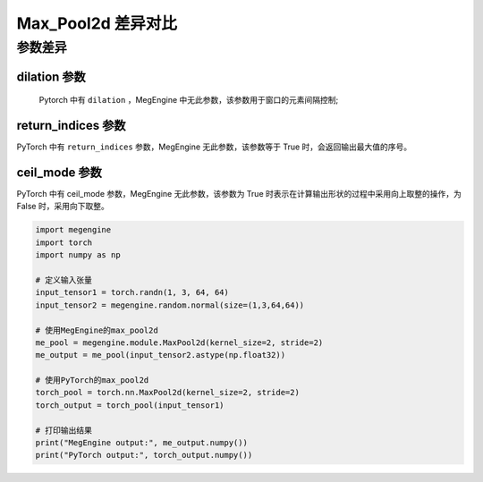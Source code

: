 .. _comparison-max-pool2d:

===================
Max_Pool2d 差异对比
===================

.. panels::

  torch.nn.MaxPool2d
  ^^^^^^^^^^^^^^^^^^^^

  .. code-block:: python

     torch.nn.MaxPool2d(
        kernel_size,
        stride=None,
        padding=0,
        dilation=1,
        return_indices=False,
        ceil_mode=False
     )

  更多请查看 :py:class:`torch.nn.Max_Pool2d`.

  ---

  megengine.module.Max_Pool2d
  ^^^^^^^^^^^^^^^^^^^^^^^^^^^^

  .. code-block:: python

     megengine.module.Avg_Pool2d(
         kernel_size, 
         stride=None, 
         padding=0, 
         ** kwargs
     )

  更多请查看 :py:class:`megengine.module.Max_Pool2d`.

参数差异
--------

dilation 参数
~~~~~~~~~~~~~
   Pytorch 中有 ``dilation`` ，MegEngine 中无此参数，该参数用于窗口的元素间隔控制;
   
return_indices 参数
~~~~~~~~~~~~~~~~~~~
PyTorch 中有 ``return_indices`` 参数，MegEngine 无此参数，该参数等于 True 时，会返回输出最大值的序号。


ceil_mode 参数
~~~~~~~~~~~~~~~~~~~~~
PyTorch 中有 ceil_mode 参数，MegEngine 无此参数，该参数为 True 时表示在计算输出形状的过程中采用向上取整的操作，为 False 时，采用向下取整。

.. code-block:: python

    import megengine 
    import torch 
    import numpy as np

    # 定义输入张量 
    input_tensor1 = torch.randn(1, 3, 64, 64) 
    input_tensor2 = megengine.random.normal(size=(1,3,64,64))

    # 使用MegEngine的max_pool2d 
    me_pool = megengine.module.MaxPool2d(kernel_size=2, stride=2) 
    me_output = me_pool(input_tensor2.astype(np.float32)) 

    # 使用PyTorch的max_pool2d 
    torch_pool = torch.nn.MaxPool2d(kernel_size=2, stride=2) 
    torch_output = torch_pool(input_tensor1) 

    # 打印输出结果 
    print("MegEngine output:", me_output.numpy()) 
    print("PyTorch output:", torch_output.numpy())
